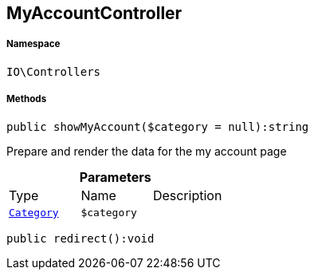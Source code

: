 :table-caption!:
:example-caption!:
:source-highlighter: prettify
:sectids!:
[[io__myaccountcontroller]]
== MyAccountController





===== Namespace

`IO\Controllers`






===== Methods

[source%nowrap, php]
----

public showMyAccount($category = null):string

----

    





Prepare and render the data for the my account page

.*Parameters*
|===
|Type |Name |Description
|        xref:Miscellaneous.adoc#miscellaneous_controllers_category[`Category`]
a|`$category`
|
|===


[source%nowrap, php]
----

public redirect():void

----

    







